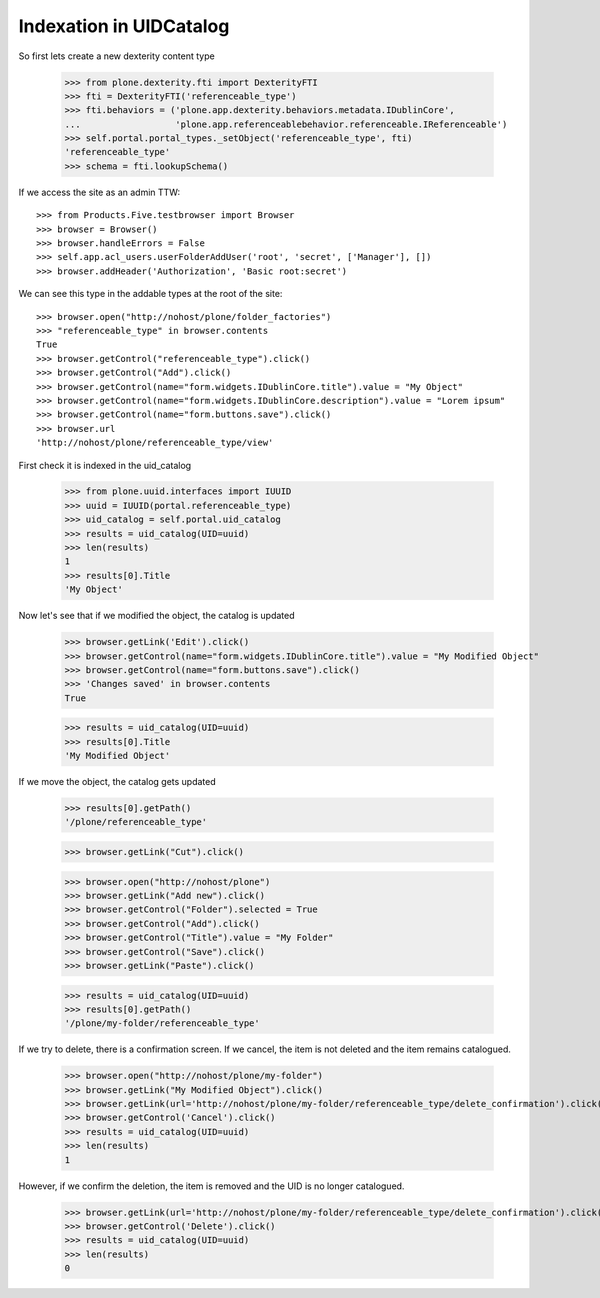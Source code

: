 Indexation in UIDCatalog
========================

So first lets create a new dexterity content type

    >>> from plone.dexterity.fti import DexterityFTI
    >>> fti = DexterityFTI('referenceable_type')
    >>> fti.behaviors = ('plone.app.dexterity.behaviors.metadata.IDublinCore',
    ...                  'plone.app.referenceablebehavior.referenceable.IReferenceable')
    >>> self.portal.portal_types._setObject('referenceable_type', fti)
    'referenceable_type'
    >>> schema = fti.lookupSchema()

If we access the site as an admin TTW::

    >>> from Products.Five.testbrowser import Browser
    >>> browser = Browser()
    >>> browser.handleErrors = False
    >>> self.app.acl_users.userFolderAddUser('root', 'secret', ['Manager'], [])
    >>> browser.addHeader('Authorization', 'Basic root:secret')

We can see this type in the addable types at the root of the site::

    >>> browser.open("http://nohost/plone/folder_factories")
    >>> "referenceable_type" in browser.contents
    True
    >>> browser.getControl("referenceable_type").click()
    >>> browser.getControl("Add").click()
    >>> browser.getControl(name="form.widgets.IDublinCore.title").value = "My Object"
    >>> browser.getControl(name="form.widgets.IDublinCore.description").value = "Lorem ipsum"
    >>> browser.getControl(name="form.buttons.save").click()
    >>> browser.url
    'http://nohost/plone/referenceable_type/view'

First check it is indexed in the uid_catalog

    >>> from plone.uuid.interfaces import IUUID
    >>> uuid = IUUID(portal.referenceable_type)
    >>> uid_catalog = self.portal.uid_catalog
    >>> results = uid_catalog(UID=uuid)
    >>> len(results)
    1
    >>> results[0].Title
    'My Object'

Now let's see that if we modified the object, the catalog is updated

    >>> browser.getLink('Edit').click()
    >>> browser.getControl(name="form.widgets.IDublinCore.title").value = "My Modified Object"
    >>> browser.getControl(name="form.buttons.save").click()
    >>> 'Changes saved' in browser.contents
    True

    >>> results = uid_catalog(UID=uuid)
    >>> results[0].Title
    'My Modified Object'

If we move the object, the catalog gets updated

    >>> results[0].getPath()
    '/plone/referenceable_type'

    >>> browser.getLink("Cut").click()

    >>> browser.open("http://nohost/plone")
    >>> browser.getLink("Add new").click()
    >>> browser.getControl("Folder").selected = True
    >>> browser.getControl("Add").click()
    >>> browser.getControl("Title").value = "My Folder"
    >>> browser.getControl("Save").click()
    >>> browser.getLink("Paste").click()

    >>> results = uid_catalog(UID=uuid)
    >>> results[0].getPath()
    '/plone/my-folder/referenceable_type'

If we try to delete, there is a confirmation screen. If we cancel, the item is
not deleted and the item remains catalogued.

    >>> browser.open("http://nohost/plone/my-folder")
    >>> browser.getLink("My Modified Object").click()
    >>> browser.getLink(url='http://nohost/plone/my-folder/referenceable_type/delete_confirmation').click()
    >>> browser.getControl('Cancel').click()
    >>> results = uid_catalog(UID=uuid)
    >>> len(results)
    1

However, if we confirm the deletion, the item is removed and the UID is no
longer catalogued.

    >>> browser.getLink(url='http://nohost/plone/my-folder/referenceable_type/delete_confirmation').click()
    >>> browser.getControl('Delete').click()
    >>> results = uid_catalog(UID=uuid)
    >>> len(results)
    0

